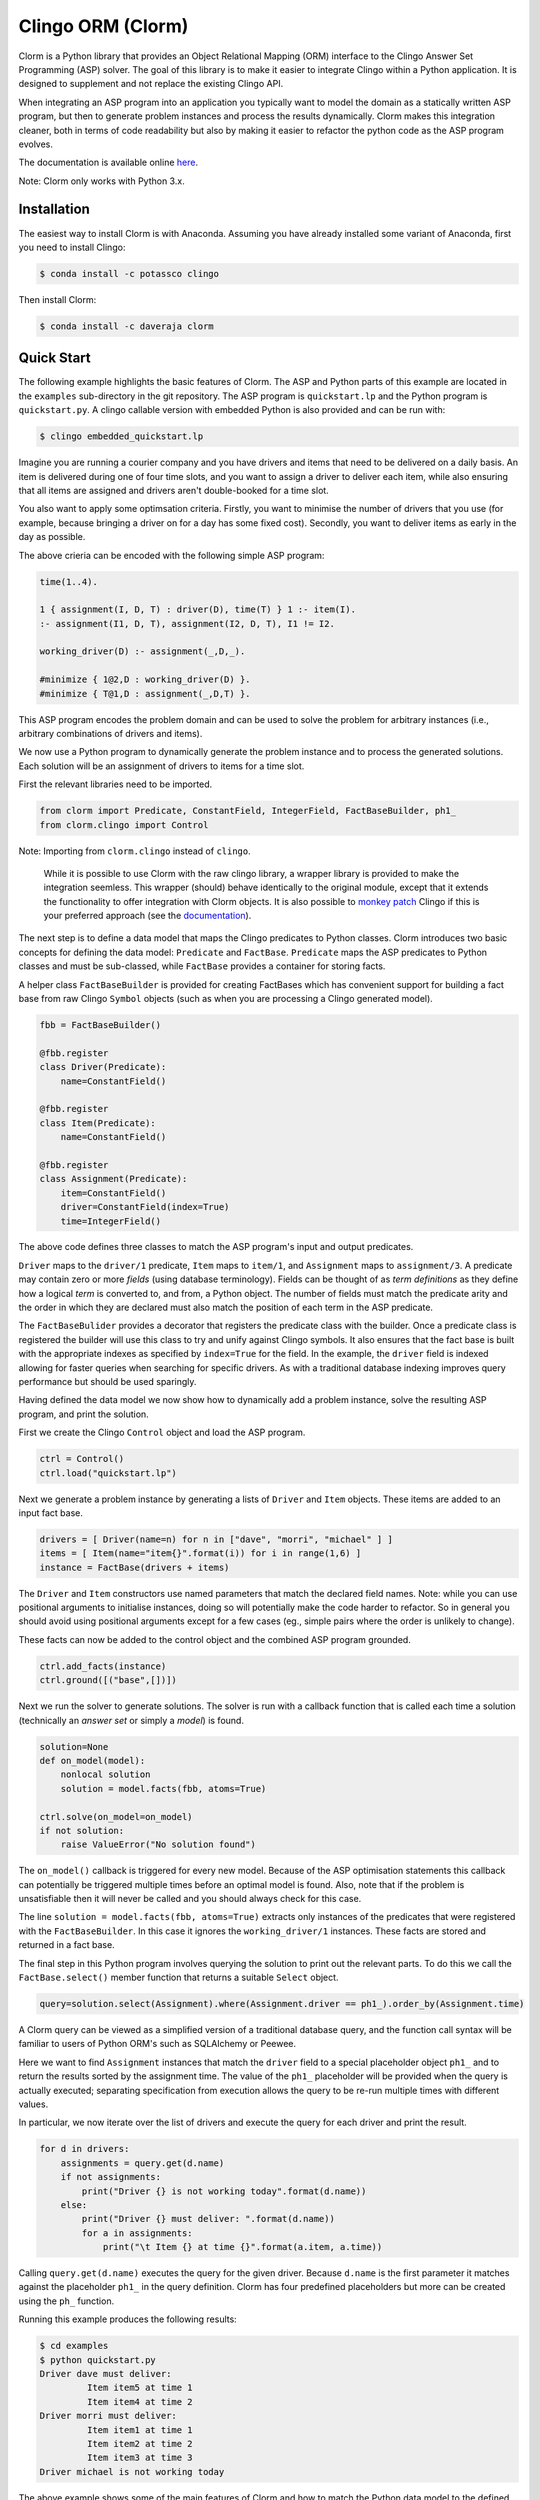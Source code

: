 Clingo ORM (Clorm)
==================

Clorm is a Python library that provides an Object Relational Mapping (ORM)
interface to the Clingo Answer Set Programming (ASP) solver. The goal of this
library is to make it easier to integrate Clingo within a Python application. It
is designed to supplement and not replace the existing Clingo API.

When integrating an ASP program into an application you typically want to model
the domain as a statically written ASP program, but then to generate problem
instances and process the results dynamically. Clorm makes this integration
cleaner, both in terms of code readability but also by making it easier to
refactor the python code as the ASP program evolves.

The documentation is available online `here <https://clorm.readthedocs.io>`_.

Note: Clorm only works with Python 3.x.

Installation
------------

The easiest way to install Clorm is with Anaconda. Assuming you have already
installed some variant of Anaconda, first you need to install Clingo:

.. code-block:: bash

    $ conda install -c potassco clingo

Then install Clorm:

.. code-block:: bash

    $ conda install -c daveraja clorm

Quick Start
-----------

The following example highlights the basic features of Clorm. The ASP and Python
parts of this example are located in the ``examples`` sub-directory in the git
repository. The ASP program is ``quickstart.lp`` and the Python program is
``quickstart.py``. A clingo callable version with embedded Python is also
provided and can be run with:

.. code-block:: bash

    $ clingo embedded_quickstart.lp


Imagine you are running a courier company and you have drivers and items that
need to be delivered on a daily basis. An item is delivered during one of four
time slots, and you want to assign a driver to deliver each item, while also
ensuring that all items are assigned and drivers aren't double-booked for a time
slot.

You also want to apply some optimsation criteria. Firstly, you want to minimise
the number of drivers that you use (for example, because bringing a driver on
for a day has some fixed cost). Secondly, you want to deliver items as early in
the day as possible.

The above crieria can be encoded with the following simple ASP program:

.. code-block:: prolog

   time(1..4).

   1 { assignment(I, D, T) : driver(D), time(T) } 1 :- item(I).
   :- assignment(I1, D, T), assignment(I2, D, T), I1 != I2.

   working_driver(D) :- assignment(_,D,_).

   #minimize { 1@2,D : working_driver(D) }.
   #minimize { T@1,D : assignment(_,D,T) }.


This ASP program encodes the problem domain and can be used to solve the problem
for arbitrary instances (i.e., arbitrary combinations of drivers and items).

We now use a Python program to dynamically generate the problem instance and to
process the generated solutions. Each solution will be an assignment of drivers
to items for a time slot.

First the relevant libraries need to be imported.


.. code-block:: python

   from clorm import Predicate, ConstantField, IntegerField, FactBaseBuilder, ph1_
   from clorm.clingo import Control

Note: Importing from ``clorm.clingo`` instead of ``clingo``.

   While it is possible to use Clorm with the raw clingo library, a wrapper
   library is provided to make the integration seemless. This wrapper (should)
   behave identically to the original module, except that it extends the
   functionality to offer integration with Clorm objects. It is also possible to
   `monkey patch <https://en.wikipedia.org/wiki/Monkey_patch>`_ Clingo if this
   is your preferred approach (see the `documentation
   <https://clorm.readthedocs.io/en/latest/>`_).

The next step is to define a data model that maps the Clingo predicates to
Python classes. Clorm introduces two basic concepts for defining the data model:
``Predicate`` and ``FactBase``. ``Predicate`` maps the ASP predicates to Python
classes and must be sub-classed, while ``FactBase`` provides a container for
storing facts.

A helper class ``FactBaseBuilder`` is provided for creating FactBases which has
convenient support for building a fact base from raw Clingo ``Symbol`` objects
(such as when you are processing a Clingo generated model).


.. code-block:: python

   fbb = FactBaseBuilder()

   @fbb.register
   class Driver(Predicate):
       name=ConstantField()

   @fbb.register
   class Item(Predicate):
       name=ConstantField()

   @fbb.register
   class Assignment(Predicate):
       item=ConstantField()
       driver=ConstantField(index=True)
       time=IntegerField()

The above code defines three classes to match the ASP program's input and output
predicates.

``Driver`` maps to the ``driver/1`` predicate, ``Item`` maps to ``item/1``, and
``Assignment`` maps to ``assignment/3``. A predicate may contain zero or more
*fields* (using database terminology). Fields can be thought of as *term
definitions* as they define how a logical *term* is converted to, and from, a
Python object. The number of fields must match the predicate arity and the order
in which they are declared must also match the position of each term in the ASP
predicate.

The ``FactBaseBulider`` provides a decorator that registers the predicate class
with the builder. Once a predicate class is registered the builder will use this
class to try and unify against Clingo symbols. It also ensures that the fact
base is built with the appropriate indexes as specified by ``index=True`` for
the field. In the example, the ``driver`` field is indexed allowing for faster
queries when searching for specific drivers. As with a traditional database
indexing improves query performance but should be used sparingly.

Having defined the data model we now show how to dynamically add a problem
instance, solve the resulting ASP program, and print the solution.

First we create the Clingo ``Control`` object and load the ASP program.

.. code-block:: python

    ctrl = Control()
    ctrl.load("quickstart.lp")


Next we generate a problem instance by generating a lists of ``Driver`` and
``Item`` objects. These items are added to an input fact base.

.. code-block:: python

    drivers = [ Driver(name=n) for n in ["dave", "morri", "michael" ] ]
    items = [ Item(name="item{}".format(i)) for i in range(1,6) ]
    instance = FactBase(drivers + items)

The ``Driver`` and ``Item`` constructors use named parameters that match the
declared field names. Note: while you can use positional arguments to initialise
instances, doing so will potentially make the code harder to refactor. So in
general you should avoid using positional arguments except for a few cases (eg.,
simple pairs where the order is unlikely to change).

These facts can now be added to the control object and the combined ASP program
grounded.

.. code-block:: python

    ctrl.add_facts(instance)
    ctrl.ground([("base",[])])

Next we run the solver to generate solutions. The solver is run with a callback
function that is called each time a solution (technically an *answer set* or
simply a *model*) is found.

.. code-block:: python

    solution=None
    def on_model(model):
        nonlocal solution
        solution = model.facts(fbb, atoms=True)

    ctrl.solve(on_model=on_model)
    if not solution:
        raise ValueError("No solution found")

The ``on_model()`` callback is triggered for every new model. Because of the ASP
optimisation statements this callback can potentially be triggered multiple times
before an optimal model is found. Also, note that if the problem is
unsatisfiable then it will never be called and you should always check for this
case.

The line ``solution = model.facts(fbb, atoms=True)`` extracts only instances of
the predicates that were registered with the ``FactBaseBuilder``. In this case
it ignores the ``working_driver/1`` instances. These facts are stored and
returned in a fact base.

The final step in this Python program involves querying the solution to print out
the relevant parts. To do this we call the ``FactBase.select()`` member function
that returns a suitable ``Select`` object.

.. code-block:: python

    query=solution.select(Assignment).where(Assignment.driver == ph1_).order_by(Assignment.time)

A Clorm query can be viewed as a simplified version of a traditional database
query, and the function call syntax will be familiar to users of Python ORM's
such as SQLAlchemy or Peewee.

Here we want to find ``Assignment`` instances that match the ``driver`` field to
a special placeholder object ``ph1_`` and to return the results sorted by the
assignment time. The value of the ``ph1_`` placeholder will be provided when the
query is actually executed; separating specification from execution allows the
query to be re-run multiple times with different values.

In particular, we now iterate over the list of drivers and execute the query for
each driver and print the result.

.. code-block:: python

    for d in drivers:
        assignments = query.get(d.name)
        if not assignments:
            print("Driver {} is not working today".format(d.name))
        else:
            print("Driver {} must deliver: ".format(d.name))
            for a in assignments:
                print("\t Item {} at time {}".format(a.item, a.time))

Calling ``query.get(d.name)`` executes the query for the given driver. Because
``d.name`` is the first parameter it matches against the placeholder ``ph1_`` in
the query definition. Clorm has four predefined placeholders but more can be
created using the ``ph_`` function.

Running this example produces the following results:

.. code-block:: bash

    $ cd examples
    $ python quickstart.py
    Driver dave must deliver:
             Item item5 at time 1
             Item item4 at time 2
    Driver morri must deliver:
             Item item1 at time 1
             Item item2 at time 2
             Item item3 at time 3
    Driver michael is not working today

The above example shows some of the main features of Clorm and how to match the
Python data model to the defined ASP predicates. For more details about how to
use Clorm see the `documentation <https://clorm.readthedocs.io/en/latest/>`_.

Other Clorm Features
--------------------

Beyond the basic features outlined above there are many other features of the
Clorm library. These include:

* You can define new sub-classes of ``RawField`` for custom data
  conversions. For example, you can define a ``DateField`` that represents dates
  in clingo in a string YYYY-MM-DD format and then use it in a predicate
  definition.

.. code-block:: python

    from clorm import StringField          # StringField is a sub-class of RawField
    import datetime

    class DateField(StringField):          # DateField is a sub-class of StringField
        pytocl = lambda dt: dt.strftime("%Y-%m-%d")
        cltopy = lambda s: datetime.datetime.strptime(s,"%Y-%m-%d").date()

    class Delivery(Predicate):
        item=ConstantField()
        date=DateField()

    dd1=Delivery(item="item1", date=datetime.date(2019,14,5))    # Create delivery

.. code-block:: prolog

    % Corresponding ASP code
    delivery(item1, "2019-04-05").


* Clorm supports predicate definitions with complex-terms; using either a
  ``ComplexTerm`` class (which is in fact an alias for Predicate) or Python
  tuples. Every defined complex term has an associated ``RawField`` sub-class
  that can be accessed as a ``Field`` property of the complex term class.

.. code-block:: python

    from clorm import ComplexTerm

    class Event(ComplexTerm):
        date=DateField
	name=StringField

    class Log(Predicate):
        event=Event.Field()
	level=IntegerField()

    l1=Log(event=Event(date=datetime.date(2019,4,5),name="goto shops"),level=0)

.. code-block:: prolog

    % Corresponding ASP code
    log(event("2019-04-05", "goto shops"), 0).

* Field definitions can be decorated with a data conversion signature to perform
  automatic type conversion for writing Python functions that can be called from
  an ASP program using the @-syntax.

  For example a function ``add`` can be decorated with an automatic data
  conversion signature that accepts two input integers and expects an output
  integer.

.. code-block:: python

    @make_function_asp_callable(IntegerField, IntegerField, IntegerField)
    def add(a,b): a+b

.. code-block:: prolog

    % Calling the add function from ASP
    f(@add(5,6)).    % grounds to f(11).

* The data conversion signature can be specified using Python 3.x function
  annotations. So for an equivalent specification of ``add`` above:

.. code-block:: python

    @make_function_asp_callable
    def add(a : IntegerField ,b : IntegerField) -> IntegerField: a+b

* Data conversion signatures follow the functionality of the clingo API (so you
  can specify tuples and provide functions that return list of items).

  Note, that the behaviour of the clingo API is ad-hoc when it comes to
  automatic data conversion, in the sense that it will automatically convert
  numbers and strings, but cannot deal with other types such as constants or
  more complex terms.

  In contrast the Clorm mechanism of a data conversion signatures provide a more
  complete and transparent approach; it can deal with arbitrary conversions and
  all data conversions are clear since they are specified as part of the
  signature.


Development
-----------
* Python version: Clorm was developed using Python 3.7 and has been tested with Python 3.6.
* Clingo version: Clorm has been tested with Clingo version 5.3 and 5.4 (development release)

Ideas for the Future
--------------------
Here are some thoughts on how to extend the library.

* Add more examples to show how to use the Clorm.

* Build a library of resuable ASP integration components. I've started on this
  but am unsure how useful it would be. While there are some general concepts
  that you might consider encoding (e.g., date and time), however, how you
  actually want to encode them could be application specific. For example,
  encoding time down to the second or minute level is probably not what you want
  for a calendar scheduling application. In such a case a higher granularity,
  say 15 min blocks, is better.

  It could be that rather than a library of components, a set of example
  templates that could be copied and modified might be more useful.

* Add a debug library. There are two aspects to debugging: debugging your
  Python-ASP integration code, and debugging the ASP code itself. For the first
  case, I should at least go through Clorm to make sure that any generated
  exceptions have meaningful error messages.

  Debugging ASP code itself is trickier. It is often a painful process; when you
  mess up you often end up with an unsatisfiable problem, which doesn't tell you
  anything about what went wrong. You then end up commenting out constraints
  until it becomes satisfiable and you can look at the models being
  generated. My ideas are only vague at this stage. Maybe a tool that
  automatically weakens constraints until the problem becomes satisfiable. There
  are a few papers on debugging ASP so need to chase these up and see if there
  is something I can use.

Alternatives
------------

I think an ORM interface provides a natural fit for getting data into and out of
the Clingo solver. However, there will be other opinions on this. Also, data IO
is only one aspect of how you might want to interact with the ASP solver.

So, here are some other projects for using Python and Clingo:

* `PyASP <https://github.com/sthiele/pyasp>`_
* `Clyngor <https://github.com/aluriak/clyngor>`_


